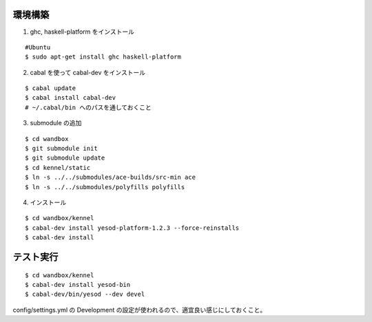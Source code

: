 環境構築
========

1. ghc, haskell-platform をインストール

::

 #Ubuntu
 $ sudo apt-get install ghc haskell-platform

2. cabal を使って cabal-dev をインストール

::

 $ cabal update
 $ cabal install cabal-dev
 # ~/.cabal/bin へのパスを通しておくこと

3. submodule の追加

::

 $ cd wandbox
 $ git submodule init
 $ git submodule update
 $ cd kennel/static
 $ ln -s ../../submodules/ace-builds/src-min ace
 $ ln -s ../../submodules/polyfills polyfills

4. インストール

::

 $ cd wandbox/kennel
 $ cabal-dev install yesod-platform-1.2.3 --force-reinstalls
 $ cabal-dev install

テスト実行
========

::

 $ cd wandbox/kennel
 $ cabal-dev install yesod-bin
 $ cabal-dev/bin/yesod --dev devel

config/settings.yml の Development の設定が使われるので、適宜良い感じにしておくこと。
